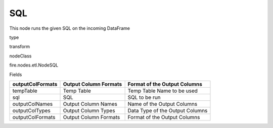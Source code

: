 
SQL
^^^^^^ 

This node runs the given SQL on the incoming DataFrame

type

transform

nodeClass

fire.nodes.etl.NodeSQL

Fields

+------------------+-----------------------+---------------------------------+
| outputColFormats | Output Column Formats | Format of the Output Columns    |
+==================+=======================+=================================+
| tempTable        | Temp Table            | Temp Table Name to be used      |
+------------------+-----------------------+---------------------------------+
| sql              | SQL                   | SQL to be run                   |
+------------------+-----------------------+---------------------------------+
| outputColNames   | Output Column Names   | Name of the Output Columns      |
+------------------+-----------------------+---------------------------------+
| outputColTypes   | Output Column Types   | Data Type of the Output Columns |
+------------------+-----------------------+---------------------------------+
| outputColFormats | Output Column Formats | Format of the Output Columns    |
+------------------+-----------------------+---------------------------------+